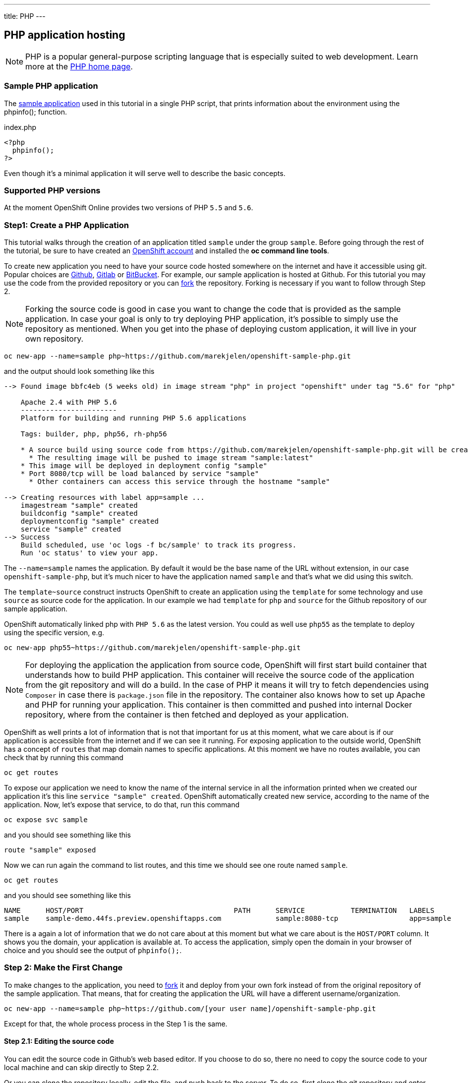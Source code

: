 ---
title: PHP
---

== PHP application hosting

toc::[]

[NOTE]
====
PHP is a popular general-purpose scripting language that is especially suited
to web development. Learn more at the http://www.php.net/[PHP home page].
====

=== Sample PHP application
The https://github.com/marekjelen/openshift-sample-php[sample application] used
in this tutorial in a single PHP script, that prints information about the
environment using the phpinfo(); function.

[source,php]
.index.php
----
<?php
  phpinfo();
?>
----

Even though it's a minimal application it will serve well to describe the basic
concepts.

=== Supported PHP versions
At the moment OpenShift Online provides two versions of PHP `5.5` and `5.6`.

=== Step1: Create a PHP Application
This tutorial walks through the creation of an application titled `sample` under
the group `sample`. Before going through the rest of the tutorial, be sure to
have created an https://console.preview.openshift.com[OpenShift account] and
installed the **oc command line tools**.

To create new application you need to have your source code hosted somewhere
on the internet and have it accessible using git. Popular choices are
https://github.com/[Github], https://gitlab.com/[Gitlab] or
https://bitbucket.org/[BitBucket]. For example, our sample application is
hosted at Github. For this tutorial you may use the code from the provided
repository or you can https://help.github.com/articles/fork-a-repo/[fork] the
repository. Forking is necessary if you want to follow through Step 2.

[NOTE]
====
Forking the source code is good in case you want to change the code that is
provided as the sample application. In case your goal is only to try deploying
PHP application, it's possible to simply use the repository as mentioned. When
you get into the phase of deploying custom application, it will live in your
own repository.
====

[source]
----
oc new-app --name=sample php~https://github.com/marekjelen/openshift-sample-php.git
----

and the output should look something like this

[source]
----
--> Found image bbfc4eb (5 weeks old) in image stream "php" in project "openshift" under tag "5.6" for "php"

    Apache 2.4 with PHP 5.6
    -----------------------
    Platform for building and running PHP 5.6 applications

    Tags: builder, php, php56, rh-php56

    * A source build using source code from https://github.com/marekjelen/openshift-sample-php.git will be created
      * The resulting image will be pushed to image stream "sample:latest"
    * This image will be deployed in deployment config "sample"
    * Port 8080/tcp will be load balanced by service "sample"
      * Other containers can access this service through the hostname "sample"

--> Creating resources with label app=sample ...
    imagestream "sample" created
    buildconfig "sample" created
    deploymentconfig "sample" created
    service "sample" created
--> Success
    Build scheduled, use 'oc logs -f bc/sample' to track its progress.
    Run 'oc status' to view your app.
----

The `--name=sample` names the application. By default it would be the base name
of the URL without extension, in our case `openshift-sample-php`, but it's much
nicer to have the application named `sample` and that's what we did using this
switch.

The `template~source` construct instructs OpenShift to create an application
using the `template` for some technology and use `source` as source code for
the application. In our example we had `template` for `php` and `source` for
the Github repository of our sample application.

OpenShift automatically linked php with `PHP 5.6` as the latest version. You
could as well use `php55` as the template to deploy using the specific version,
e.g.

[source]
----
oc new-app php55~https://github.com/marekjelen/openshift-sample-php.git
----

[NOTE]
====
For deploying the application the application from source code, OpenShift will
first start build container that understands how to build PHP application. This
container will receive the source code of the application from the git
repository and will do a build. In the case of PHP it means it will try to fetch
dependencies using `Composer` in case there is `package.json` file in the
repository. The container also knows how to set up Apache and PHP for running
your application. This container is then committed and pushed into internal
Docker repository, where from the container is then fetched and deployed as your
application.
====

OpenShift as well prints a lot of information that is not that important for
us at this moment, what we care about is if our application is accessible from
the internet and if we can see it running. For exposing application to the
outside world, OpenShift has a concept of `routes` that map domain names to
specific applications. At this moment we have no routes available, you can check
that by running this command

[source]
----
oc get routes
----

To expose our application we need to know the name of the internal service in
all the information printed when we created our application it's this line
`service "sample" created`. OpenShift automatically created new service,
according to the name of the application. Now, let's expose that service, to do
that, run this command

[source]
----
oc expose svc sample
----

and you should see something like this

[source]
----
route "sample" exposed
----

Now we can run again the command to list routes, and this time we should see
one route named `sample`.

[source]
----
oc get routes
----

and you should see something like this

[source]
----
NAME      HOST/PORT                                    PATH      SERVICE           TERMINATION   LABELS
sample    sample-demo.44fs.preview.openshiftapps.com             sample:8080-tcp                 app=sample
----

There is a again a lot of information that we do not care about at this moment
but what we care about is the `HOST/PORT` column. It shows you the domain, your
application is available at. To access the application, simply open the domain
in your browser of choice and you should see the output of `phpinfo();`.

=== Step 2: Make the First Change

To make changes to the application, you need to
https://help.github.com/articles/fork-a-repo/[fork] it and deploy from your own
fork instead of from the original repository of the sample application. That
means, that for creating the application the URL will have a different
username/organization.

[source]
----
oc new-app --name=sample php~https://github.com/[your user name]/openshift-sample-php.git
----

Except for that, the whole process process in the Step 1 is the same.

==== Step 2.1: Editing the source code
You can edit the source code in Github's web based editor. If you choose to do
so, there no need to copy the source code to your local machine and can skip
directly to Step 2.2.

Or you can clone the repository locally, edit the file, and push back to the
server. To do so, first clone the git repository and enter the new directory

[source]
----
git clone https://github.com/[your user name]/openshift-sample-php.git
cd openshift-sample-php
----

Edit the `index.php` file to your liking and commit the changes

[source]
----
git add -A .
git commit -m "My application changes"
----

and finally push back to the git hosting

[source]
----
git push origin master
----

and that's it, the change is in the git repository, now let's go and deploy it.

==== Step 2.2: Deploying the changes
OpenShift already knows how to reach your git repository as it did while first
deploying the application. As it created the service that we referenced before
it also created buildconfig `buildconfig "sample" created`.

[NOTE]
====
BuildConfigs contain information necessary for building an application. It also
contain information what strategy should be used for building it. In our case
the strategy is `Source`. For strategy from source it contains the URL of git
repository to fetch the source code from and other important stuff. you can
check more details by running `oc describe bc sample`.
====

BuildConfig is the reference for building stuff and allows us to trigger
the building process, to do this run

[source]
----
oc start-build sample
----

and you should see something like this

[source]
----
sample-2
----

once the build finishes, refresh your browser with the application and you
shall see the changed you just made.

=== Step 3: Managing Dependencies
